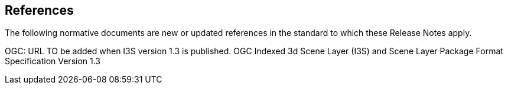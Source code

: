 [[references]]
== References

The following normative documents are new or updated references in the standard to which these Release Notes apply.

OGC: URL TO be added when I3S version 1.3 is published. OGC Indexed 3d Scene Layer (I3S) and Scene Layer Package Format Specification Version 1.3
